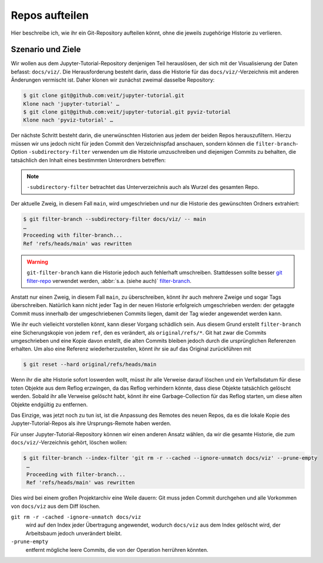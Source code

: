 Repos aufteilen
===============

Hier beschreibe ich, wie ihr ein Git-Repository aufteilen könnt, ohne die
jeweils zugehörige Historie zu verlieren.

Szenario und Ziele
------------------

Wir wollen aus dem Jupyter-Tutorial-Repository denjenigen Teil herauslösen, der
sich mit der Visualisierung der Daten befasst: ``docs/viz/``. Die
Herausforderung besteht darin, dass die Historie für das
``docs/viz/``-Verzeichnis mit anderen Änderungen vermischt ist. Daher klonen wir
zunächst zweimal dasselbe Repository:

.. code-block:: console

    $ git clone git@github.com:veit/jupyter-tutorial.git
    Klone nach 'jupyter-tutorial' …
    $ git clone git@github.com:veit/jupyter-tutorial.git pyviz-tutorial
    Klone nach 'pyviz-tutorial' …

Der nächste Schritt besteht darin, die unerwünschten Historien aus jedem der
beiden Repos herauszufiltern. Hierzu müssen wir uns jedoch nicht für jeden
Commit den Verzeichnispfad anschauen, sondern können die
``filter-branch``-Option ``-subdirectory-filter`` verwenden um die Historie
umzuschreiben und diejenigen Commits zu behalten, die tatsächlich den Inhalt
eines bestimmten Unterordners betreffen:

.. note::
   ``-subdirectory-filter`` betrachtet das Unterverzeichnis auch als Wurzel des
   gesamten Repo.

Der aktuelle Zweig, in diesem Fall ``main``, wird umgeschrieben und nur die
Historie des gewünschten Ordners extrahiert:

.. code-block:: console

    $ git filter-branch --subdirectory-filter docs/viz/ -- main
    …
    Proceeding with filter-branch...
    Ref 'refs/heads/main' was rewritten

.. warning::
   ``git-filter-branch`` kann die Historie jedoch auch fehlerhaft umschreiben.
   Stattdessen sollte besser `git filter-repo
   <https://github.com/newren/git-filter-repo/>`_ verwendet werden, :abbr:`s.a.
   (siehe auch)` `filter-branch <https://git-scm.com/docs/git-filter-branch>`_.

Anstatt nur einen Zweig, in diesem Fall ``main``, zu überschreiben, könnt ihr
auch mehrere Zweige und sogar Tags überschreiben. Natürlich kann nicht jeder
Tag in der neuen Historie erfolgreich umgeschrieben werden: der getaggte Commit
muss innerhalb der umgeschriebenen Commits liegen, damit der Tag wieder
angewendet werden kann.

Wie ihr euch vielleicht vorstellen könnt, kann dieser Vorgang schädlich sein.
Aus diesem Grund erstellt ``filter-branch`` eine Sicherungskopie von jedem
``ref``, den es verändert, als ``original/refs/*``. Git hat zwar die Commits
umgeschrieben und eine Kopie davon erstellt, die alten Commits bleiben jedoch
durch die ursprünglichen Referenzen erhalten. Um also eine Referenz
wiederherzustellen, könnt ihr sie auf das Original zurückführen mit

.. code-block::

    $ git reset --hard original/refs/heads/main

Wenn ihr die alte Historie sofort loswerden wollt, müsst ihr alle Verweise
darauf löschen und ein Verfallsdatum für diese toten Objekte aus dem Reflog
erzwingen, da das Reflog verhindern könnte, dass diese Objekte tatsächlich
gelöscht werden. Sobald ihr alle Verweise gelöscht habt, könnt ihr eine
Garbage-Collection für das Reflog starten, um diese alten Objekte endgültig zu
entfernen.

Das Einzige, was jetzt noch zu tun ist, ist die Anpassung des Remotes des neuen
Repos, da es die lokale Kopie des Jupyter-Tutorial-Repos als ihre
Ursprungs-Remote haben werden.

Für unser Jupyter-Tutorial-Repository können wir einen anderen Ansatz wählen, da
wir die gesamte Historie, die zum ``docs/viz/``-Verzeichnis gehört, löschen
wollen:

.. code-block::

   $ git filter-branch --index-filter 'git rm -r --cached --ignore-unmatch docs/viz' --prune-empty
    …
    Proceeding with filter-branch...
    Ref 'refs/heads/main' was rewritten

Dies wird bei einem großen Projektarchiv eine Weile dauern: Git muss jeden
Commit durchgehen und alle Vorkommen von ``docs/viz`` aus dem Diff löschen.

``git rm -r -cached -ignore-unmatch docs/viz``
    wird auf den Index jeder Übertragung angewendet, wodurch ``docs/viz`` aus
    dem Index gelöscht wird, der Arbeitsbaum jedoch unverändert bleibt.

``-prune-empty``
    entfernt mögliche leere Commits, die von der Operation herrühren könnten.
